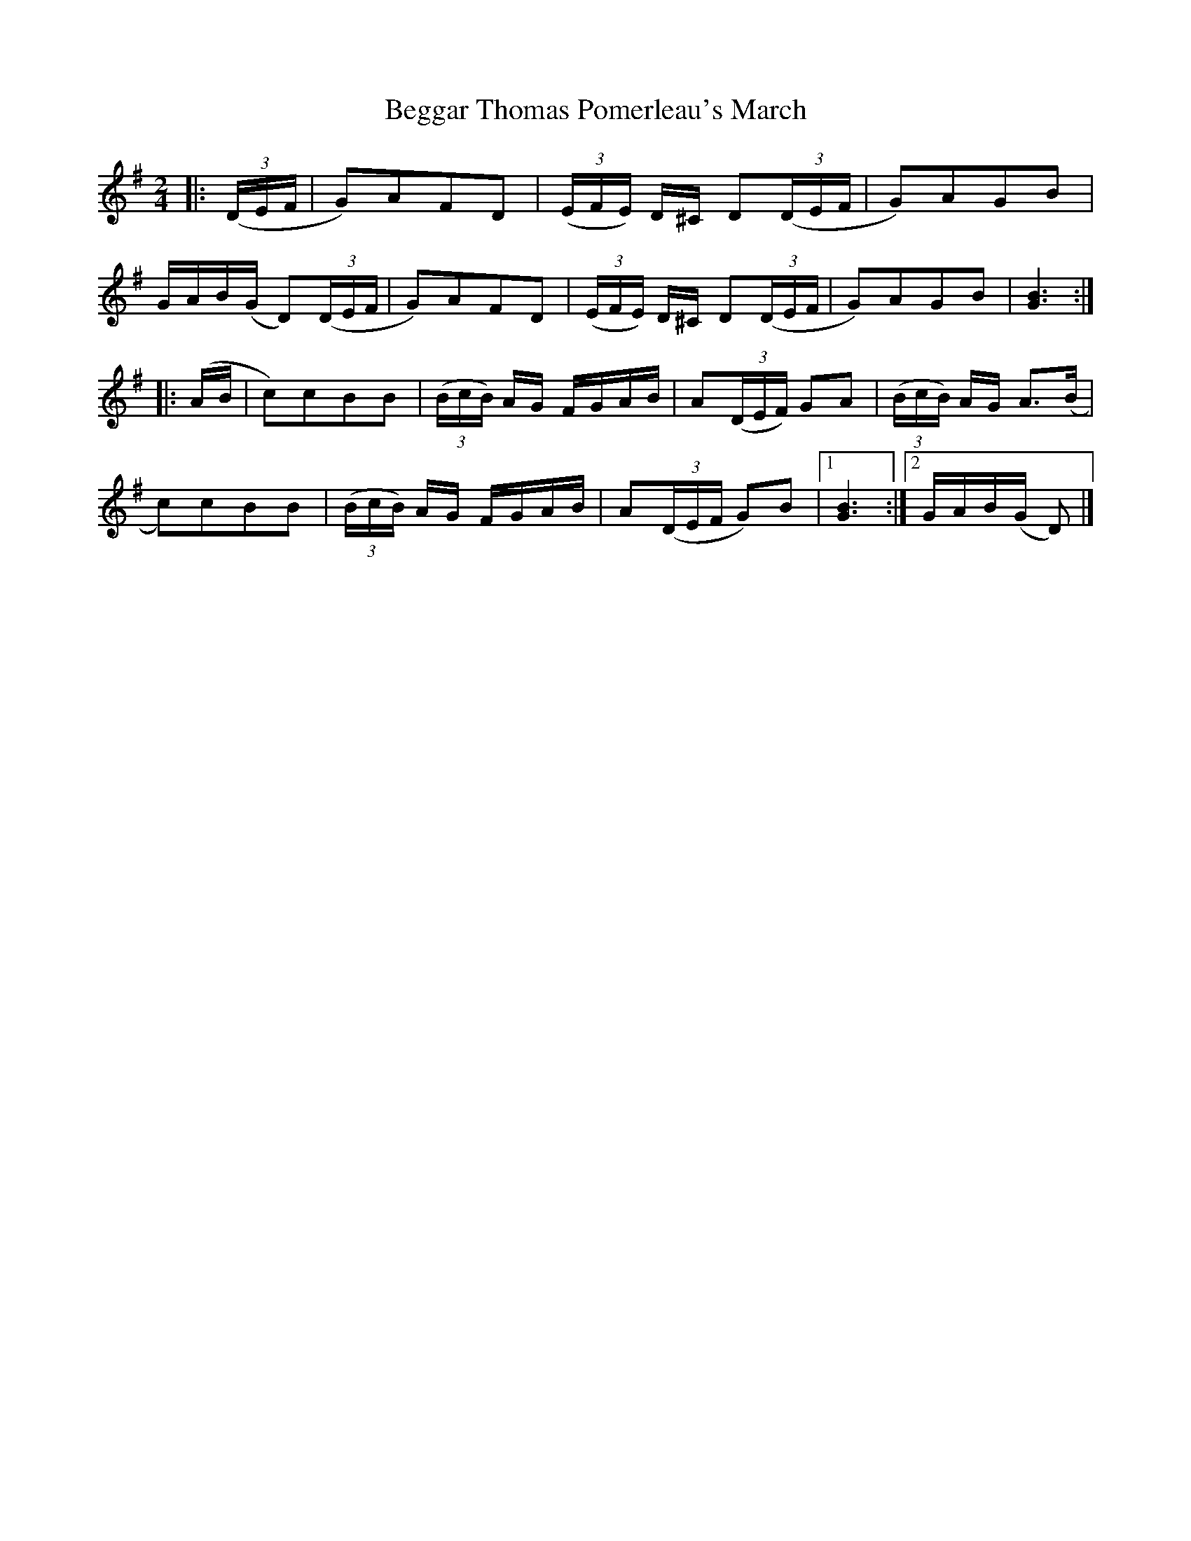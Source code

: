 X: 1
T: Beggar Thomas Pomerleau's March
Z: fiddlerdan
S: https://thesession.org/tunes/10125#setting10125
R: polka
M: 2/4
L: 1/8
K: Gmaj
|:(3(D/E/F/|G)AFD|(3(E/F/E/) D/^C/ D(3(D/E/F/|G)AGB|
G/A/B/(G/ D)(3(D/E/F/|G)AFD|(3(E/F/E/) D/^C/ D(3(D/E/F/|G)AGB|[G3B3]:|
|:(A/B/|c)cBB|(3(B/c/B/) A/G/ F/G/A/B/|A(3(D/E/F/) GA|(3(B/c/B/) A/G/ A>(B|
c)cBB|(3(B/c/B/) A/G/ F/G/A/B/|A(3(D/E/F/ G)B|1[G3B3]:|2G/A/B/(G/ D)|]
